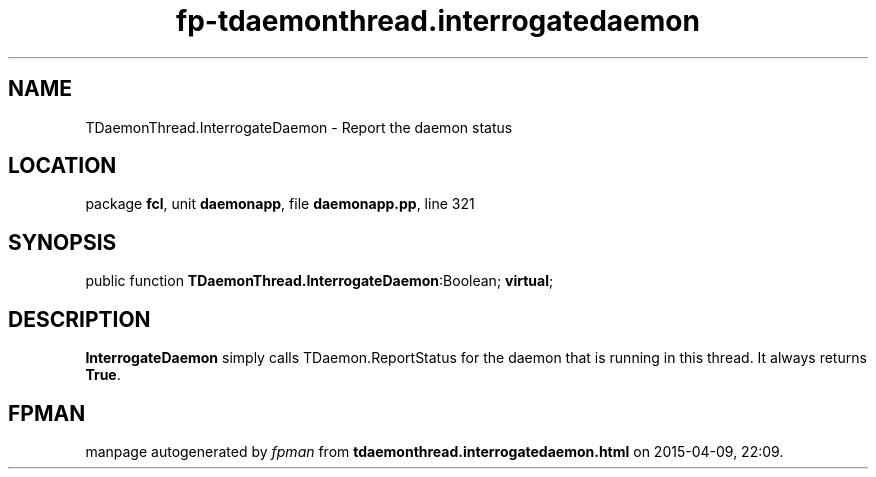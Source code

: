 .\" file autogenerated by fpman
.TH "fp-tdaemonthread.interrogatedaemon" 3 "2014-03-14" "fpman" "Free Pascal Programmer's Manual"
.SH NAME
TDaemonThread.InterrogateDaemon - Report the daemon status
.SH LOCATION
package \fBfcl\fR, unit \fBdaemonapp\fR, file \fBdaemonapp.pp\fR, line 321
.SH SYNOPSIS
public function \fBTDaemonThread.InterrogateDaemon\fR:Boolean; \fBvirtual\fR;
.SH DESCRIPTION
\fBInterrogateDaemon\fR simply calls TDaemon.ReportStatus for the daemon that is running in this thread. It always returns \fBTrue\fR.


.SH FPMAN
manpage autogenerated by \fIfpman\fR from \fBtdaemonthread.interrogatedaemon.html\fR on 2015-04-09, 22:09.

